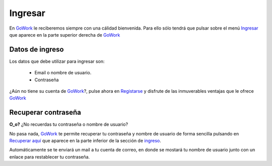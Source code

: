 
.. _GoWork: http://gowork.es
.. _Ingresar: http://gowork.es/site/login
.. _Registarse: http://gowork.es/site/signup
.. _Recuperar aquí: http://gowork.es/site/request-password-reset

Ingresar
========

En `GoWork`_ le reciberemos siempre con una cálidad bienvenida. Para ello sólo tendrá que pulsar sobre el menú `Ingresar`_ que aparece en la parte superior derecha de `GoWork`_

Datos de ingreso
----------------
Los datos que debe utilizar para ingresar son:
 
 * Email o nombre de usuario.
 * Contraseña

¿Aún no tiene su cuenta de `GoWork`_?, pulse ahora en `Registarse`_ y disfrute de las inmuverables ventajas que le ofrece `GoWork`_


Recuperar contraseña
--------------------
**O_o?** ¿No recuerdas tu contraseña o nombre de usuario?

No pasa nada, `GoWork`_ te permite recuperar tu contraseña y nombre de usuario de forma sencilla pulsando en `Recuperar aquí`_ que aparece en la parte inferior de la sección de `ingreso <http://gowork.es/site/login>`_.

Automáticamente se te enviará un mail a tu cuenta de correo, en donde se mostará tu nombre de usuario junto con un enlace para restablecer tu contraseña.
